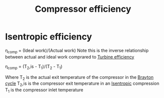 :PROPERTIES:
:ID:       841a1d13-5409-4bb8-bd35-5cbdcd423b6a
:END:
#+title: Compressor efficiency

* Isentropic efficiency
\eta_comp = (Ideal work)/(Actual work)
Note this is the inverse relationship between actual and ideal work comprared to [[id:102568d2-a06b-416f-9037-1ce6c86164db][Turbine efficiency]]

\eta_comp = (T_2,is - T_1)/(T_2 - T_1)

Where T_2 is the actual exit temperature of the compressor in the [[id:872886f1-7923-45c2-a3d2-9dfdf57e6bb1][Brayton cycle]]
T_2,is is the compressor exit temperature in an [[id:0cff770f-30ce-42f8-aa7a-1199c88fdb56][Isentropic]] compression
T_1 is the compressor inlet temperature
